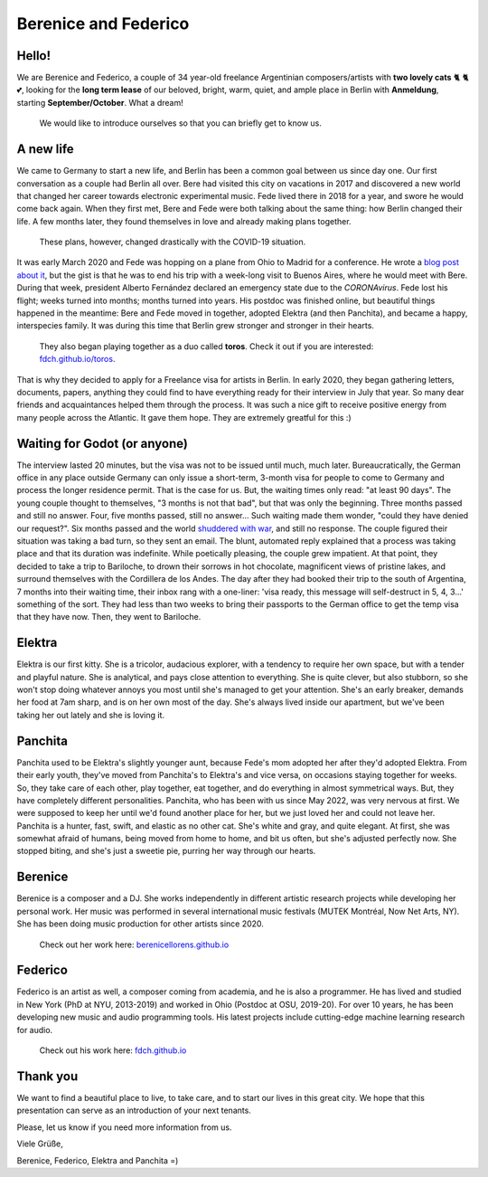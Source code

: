 Berenice and Federico
=====================

.. image::  bere_fede.jpg
  :width:   500
  Berenice and Federico in San Martin de los Andes, Neuquén, Argentina
 
Hello!
------

We are Berenice and Federico, a couple of 34 year-old freelance Argentinian composers/artists with **two lovely cats** 🐈 🐈 💕, looking for the **long term lease** of our beloved, bright, warm, quiet, and ample place in Berlin with **Anmeldung**, starting **September/October**. What a dream!

  We would like to introduce ourselves so that you can briefly get to know us.


.. _newhope target:

A new life
----------

We came to Germany to start a new life, and Berlin has been a common goal between us since day one. Our first conversation as a couple had Berlin all over. Bere had visited this city on vacations in 2017 and discovered a new world that changed her career towards electronic experimental music. Fede lived there in 2018 for a year, and swore he would come back again. When they first met, Bere and Fede were both talking about the same thing: how Berlin changed their life. A few months later, they found themselves in love and already making plans together. 

  These plans, however, changed drastically with the COVID-19 situation. 

It was early March 2020 and Fede was hopping on a plane from Ohio to Madrid for a conference. He wrote a `blog post about it <https://fdch.github.io/blog/posts/ive_heard_slightly_the_same_(covid)_life-changing_story_many_times_but_i_still_tell_it.html>`_, but the gist is that he was to end his trip with a week-long visit to Buenos Aires, where he would meet with Bere. During that week, president Alberto Fernández declared an emergency state due to the *CORONAvirus*. Fede lost his flight; weeks turned into months; months turned into years. His postdoc was finished online, but beautiful things happened in the meantime: Bere and Fede moved in together, adopted Elektra (and then Panchita), and became a happy, interspecies family. It was during this time that Berlin grew stronger and stronger in their hearts. 

  
  They also began playing together as a duo called **toros**. Check it out if you are interested: `fdch.github.io/toros <https://fdch.github.io/toros>`_. 


That is why they decided to apply for a Freelance visa for artists in Berlin. In early 2020, they began gathering letters, documents, papers, anything they could find to have everything ready for their interview in July that year. So many dear friends and acquaintances helped them through the process. It was such a nice gift to receive positive energy from many people across the Atlantic. It gave them hope. They are extremely greatful for this :)


.. _waiting target:

Waiting for Godot (or anyone)
-----------------------------

The interview lasted 20 minutes, but the visa was not to be issued until much, much later. Bureaucratically, the German office in any place outside Germany can only issue a short-term, 3-month visa for people to come to Germany and process the longer residence permit. That is the case for us. But, the waiting times only read: "at least 90 days". The young couple thought to themselves, "3 months is not that bad", but that was only the beginning. Three months passed and still no answer. Four, five months passed, still no answer... Such waiting made them wonder, "could they have denied our request?". Six months passed and the world `shuddered with war <https://fdch.github.io/blog/posts/on_sleeplessness_and_imperialism.html>`_, and still no response. The couple figured their situation was taking a bad turn, so they sent an email. The blunt, automated reply explained that a process was taking place and that its duration was indefinite. While poetically pleasing, the couple grew impatient. At that point, they decided to take a trip to Bariloche, to drown their sorrows in hot chocolate, magnificent views of pristine lakes, and surround themselves with the Cordillera de los Andes. The day after they had booked their trip to the south of Argentina, 7 months into their waiting time, their inbox rang with a one-liner: 'visa ready, this message will self-destruct in 5, 4, 3...' something of the sort. They had less than two weeks to bring their passports to the German office to get the temp visa that they have now. Then, they went to Bariloche.


.. _elektra target:

Elektra
-------

Elektra is our first kitty. She is a tricolor, audacious explorer, with a tendency to require her own space, but with a tender and playful nature. She is analytical, and pays close attention to everything. She is quite clever, but also stubborn, so she won't stop doing whatever annoys you most until she's managed to get your attention. She's an early breaker, demands her food at 7am sharp, and is on her own most of the day. She's always lived inside our apartment, but we've been taking her out lately and she is loving it.


.. _panchita target:

Panchita
--------

Panchita used to be Elektra's slightly younger aunt, because Fede's mom adopted her after they'd adopted Elektra. From their early youth, they've moved from Panchita's to Elektra's and vice versa, on occasions staying together for weeks. So, they take care of each other, play together, eat together, and do everything in almost symmetrical ways. But, they have completely different personalities. Panchita, who has been with us since May 2022, was very nervous at first. We were supposed to keep her until we'd found another place for her, but we just loved her and could not leave her. Panchita is a hunter, fast, swift, and elastic as no other cat. She's white and gray, and quite elegant. At first, she was somewhat afraid of humans, being moved from home to home, and bit us often, but she's adjusted perfectly now. She stopped biting, and she's just a sweetie pie, purring her way through our hearts.


.. _berenice target:

Berenice
--------

Berenice is a composer and a DJ. She works independently in different artistic research projects while developing her personal work. Her music was performed in several international music festivals (MUTEK Montréal, Now Net Arts, NY). She has been doing music production for other artists since 2020.


  
  Check out her work here: `berenicellorens.github.io <https://berenicellorens.github.io>`_



.. _federico target:

Federico
--------

Federico is an artist as well, a composer coming from academia, and he is also a programmer. He has lived and studied in New York (PhD at NYU, 2013-2019) and worked in Ohio (Postdoc at OSU, 2019-20). For over 10 years, he has been developing new music and audio programming tools. His latest projects include cutting-edge machine learning research for audio.

  Check out his work here: `fdch.github.io <https://fdch.github.io>`_


Thank you
---------

We want to find a beautiful place to live, to take care, and to start our lives in this great city.
We hope that this presentation can serve as an introduction of your next tenants.

Please, let us know if you need more information from us.

Viele Grüße,

Berenice, Federico, Elektra and Panchita =)


.. image::  elektra-panchita.jpeg
  :width:   500
  Elektra and Panchita in Córdoba, Argentina


